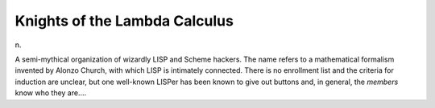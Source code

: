 .. _Knights-of-the-Lambda-Calculus:

============================================================
Knights of the Lambda Calculus
============================================================

n\.

A semi-mythical organization of wizardly LISP and Scheme hackers.
The name refers to a mathematical formalism invented by Alonzo Church, with which LISP is intimately connected.
There is no enrollment list and the criteria for induction are unclear, but one well-known LISPer has been known to give out buttons and, in general, the *members* know who they are....

